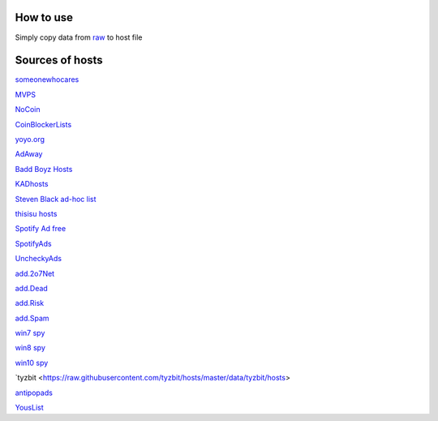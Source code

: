 How to use
==========

Simply copy data from `raw
<https://raw.githubusercontent.com/SummerSad/hosts/master/raw>`_
to host file

Sources of hosts
================

`someonewhocares
<http://someonewhocares.org/hosts/zero/hosts>`_

`MVPS
<http://winhelp2002.mvps.org/hosts.txt>`_

`NoCoin
<https://raw.githubusercontent.com/hoshsadiq/adblock-nocoin-list/master/hosts.txt>`_

`CoinBlockerLists
<https://raw.githubusercontent.com/ZeroDot1/CoinBlockerLists/master/hosts>`_

`yoyo.org
<https://pgl.yoyo.org/adservers/serverlist.php?hostformat=hosts&mimetype=plaintext&useip=0.0.0.0>`_

`AdAway
<https://raw.githubusercontent.com/AdAway/adaway.github.io/master/hosts.txt>`_

`Badd Boyz Hosts
<https://raw.githubusercontent.com/mitchellkrogza/Badd-Boyz-Hosts/master/hosts>`_

`KADhosts
<https://raw.githubusercontent.com/azet12/KADhosts/master/KADhosts.txt>`_

`Steven Black ad-hoc list
<https://raw.githubusercontent.com/StevenBlack/hosts/master/data/StevenBlack/hosts>`_

`thisisu hosts
<https://raw.githubusercontent.com/thisisu/hosts/master/hosts>`_

`Spotify Ad free
<https://raw.githubusercontent.com/CHEF-KOCH/Spotify-Ad-free/master/Spotifynulled.txt>`_

`SpotifyAds
<https://raw.githubusercontent.com/FadeMind/hosts.extras/master/SpotifyAds/hosts>`_

`UncheckyAds
<https://raw.githubusercontent.com/FadeMind/hosts.extras/master/UncheckyAds/hosts>`_

`add.2o7Net
<https://raw.githubusercontent.com/FadeMind/hosts.extras/master/add.2o7Net/hosts>`_

`add.Dead
<https://raw.githubusercontent.com/FadeMind/hosts.extras/master/add.Dead/hosts>`_

`add.Risk
<https://raw.githubusercontent.com/FadeMind/hosts.extras/master/add.Risk/hosts>`_

`add.Spam
<https://raw.githubusercontent.com/FadeMind/hosts.extras/master/add.Spam/hosts>`_

`win7 spy
<https://raw.githubusercontent.com/crazy-max/WindowsSpyBlocker/master/data/hosts/win7/spy.txt>`_

`win8 spy
<https://raw.githubusercontent.com/crazy-max/WindowsSpyBlocker/master/data/hosts/win81/spy.txt>`_

`win10 spy
<https://raw.githubusercontent.com/crazy-max/WindowsSpyBlocker/master/data/hosts/win10/spy.txt>`_

`tyzbit
<https://raw.githubusercontent.com/tyzbit/hosts/master/data/tyzbit/hosts>

`antipopads
<https://raw.githubusercontent.com/Yhonay/antipopads/master/hosts>`_

`YousList
<https://raw.githubusercontent.com/yous/YousList/master/hosts.txt>`_
